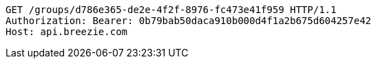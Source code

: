 [source,http,options="nowrap"]
----
GET /groups/d786e365-de2e-4f2f-8976-fc473e41f959 HTTP/1.1
Authorization: Bearer: 0b79bab50daca910b000d4f1a2b675d604257e42
Host: api.breezie.com

----
